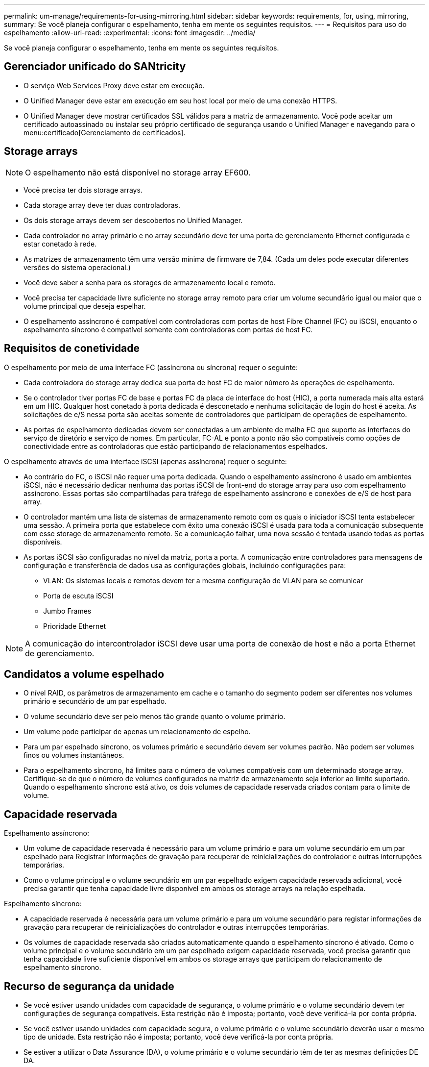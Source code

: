 ---
permalink: um-manage/requirements-for-using-mirroring.html 
sidebar: sidebar 
keywords: requirements, for, using, mirroring, 
summary: Se você planeja configurar o espelhamento, tenha em mente os seguintes requisitos. 
---
= Requisitos para uso do espelhamento
:allow-uri-read: 
:experimental: 
:icons: font
:imagesdir: ../media/


[role="lead"]
Se você planeja configurar o espelhamento, tenha em mente os seguintes requisitos.



== Gerenciador unificado do SANtricity

* O serviço Web Services Proxy deve estar em execução.
* O Unified Manager deve estar em execução em seu host local por meio de uma conexão HTTPS.
* O Unified Manager deve mostrar certificados SSL válidos para a matriz de armazenamento. Você pode aceitar um certificado autoassinado ou instalar seu próprio certificado de segurança usando o Unified Manager e navegando para o menu:certificado[Gerenciamento de certificados].




== Storage arrays

[NOTE]
====
O espelhamento não está disponível no storage array EF600.

====
* Você precisa ter dois storage arrays.
* Cada storage array deve ter duas controladoras.
* Os dois storage arrays devem ser descobertos no Unified Manager.
* Cada controlador no array primário e no array secundário deve ter uma porta de gerenciamento Ethernet configurada e estar conetado à rede.
* As matrizes de armazenamento têm uma versão mínima de firmware de 7,84. (Cada um deles pode executar diferentes versões do sistema operacional.)
* Você deve saber a senha para os storages de armazenamento local e remoto.
* Você precisa ter capacidade livre suficiente no storage array remoto para criar um volume secundário igual ou maior que o volume principal que deseja espelhar.
* O espelhamento assíncrono é compatível com controladoras com portas de host Fibre Channel (FC) ou iSCSI, enquanto o espelhamento síncrono é compatível somente com controladoras com portas de host FC.




== Requisitos de conetividade

O espelhamento por meio de uma interface FC (assíncrona ou síncrona) requer o seguinte:

* Cada controladora do storage array dedica sua porta de host FC de maior número às operações de espelhamento.
* Se o controlador tiver portas FC de base e portas FC da placa de interface do host (HIC), a porta numerada mais alta estará em um HIC. Qualquer host conetado à porta dedicada é desconetado e nenhuma solicitação de login do host é aceita. As solicitações de e/S nessa porta são aceitas somente de controladores que participam de operações de espelhamento.
* As portas de espelhamento dedicadas devem ser conectadas a um ambiente de malha FC que suporte as interfaces do serviço de diretório e serviço de nomes. Em particular, FC-AL e ponto a ponto não são compatíveis como opções de conectividade entre as controladoras que estão participando de relacionamentos espelhados.


O espelhamento através de uma interface iSCSI (apenas assíncrona) requer o seguinte:

* Ao contrário do FC, o iSCSI não requer uma porta dedicada. Quando o espelhamento assíncrono é usado em ambientes iSCSI, não é necessário dedicar nenhuma das portas iSCSI de front-end do storage array para uso com espelhamento assíncrono. Essas portas são compartilhadas para tráfego de espelhamento assíncrono e conexões de e/S de host para array.
* O controlador mantém uma lista de sistemas de armazenamento remoto com os quais o iniciador iSCSI tenta estabelecer uma sessão. A primeira porta que estabelece com êxito uma conexão iSCSI é usada para toda a comunicação subsequente com esse storage de armazenamento remoto. Se a comunicação falhar, uma nova sessão é tentada usando todas as portas disponíveis.
* As portas iSCSI são configuradas no nível da matriz, porta a porta. A comunicação entre controladores para mensagens de configuração e transferência de dados usa as configurações globais, incluindo configurações para:
+
** VLAN: Os sistemas locais e remotos devem ter a mesma configuração de VLAN para se comunicar
** Porta de escuta iSCSI
** Jumbo Frames
** Prioridade Ethernet




[NOTE]
====
A comunicação do intercontrolador iSCSI deve usar uma porta de conexão de host e não a porta Ethernet de gerenciamento.

====


== Candidatos a volume espelhado

* O nível RAID, os parâmetros de armazenamento em cache e o tamanho do segmento podem ser diferentes nos volumes primário e secundário de um par espelhado.
* O volume secundário deve ser pelo menos tão grande quanto o volume primário.
* Um volume pode participar de apenas um relacionamento de espelho.
* Para um par espelhado síncrono, os volumes primário e secundário devem ser volumes padrão. Não podem ser volumes finos ou volumes instantâneos.
* Para o espelhamento síncrono, há limites para o número de volumes compatíveis com um determinado storage array. Certifique-se de que o número de volumes configurados na matriz de armazenamento seja inferior ao limite suportado. Quando o espelhamento síncrono está ativo, os dois volumes de capacidade reservada criados contam para o limite de volume.




== Capacidade reservada

Espelhamento assíncrono:

* Um volume de capacidade reservada é necessário para um volume primário e para um volume secundário em um par espelhado para Registrar informações de gravação para recuperar de reinicializações do controlador e outras interrupções temporárias.
* Como o volume principal e o volume secundário em um par espelhado exigem capacidade reservada adicional, você precisa garantir que tenha capacidade livre disponível em ambos os storage arrays na relação espelhada.


Espelhamento síncrono:

* A capacidade reservada é necessária para um volume primário e para um volume secundário para registar informações de gravação para recuperar de reinicializações do controlador e outras interrupções temporárias.
* Os volumes de capacidade reservada são criados automaticamente quando o espelhamento síncrono é ativado. Como o volume principal e o volume secundário em um par espelhado exigem capacidade reservada, você precisa garantir que tenha capacidade livre suficiente disponível em ambos os storage arrays que participam do relacionamento de espelhamento síncrono.




== Recurso de segurança da unidade

* Se você estiver usando unidades com capacidade de segurança, o volume primário e o volume secundário devem ter configurações de segurança compatíveis. Esta restrição não é imposta; portanto, você deve verificá-la por conta própria.
* Se você estiver usando unidades com capacidade segura, o volume primário e o volume secundário deverão usar o mesmo tipo de unidade. Esta restrição não é imposta; portanto, você deve verificá-la por conta própria.
* Se estiver a utilizar o Data Assurance (DA), o volume primário e o volume secundário têm de ter as mesmas definições DE DA.

